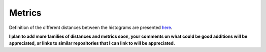 -------
Metrics
-------

Definition of the different distances between the histograms are presented `here <http://pythonhosted.org//MedPy/metric.html#module-medpy.metric.histogram>`_.


**I plan to add more families of distances and metrics soon, your comments on what could be good additions will be appreciated, or links to similar repositories that I can link to will be appreciated.**
